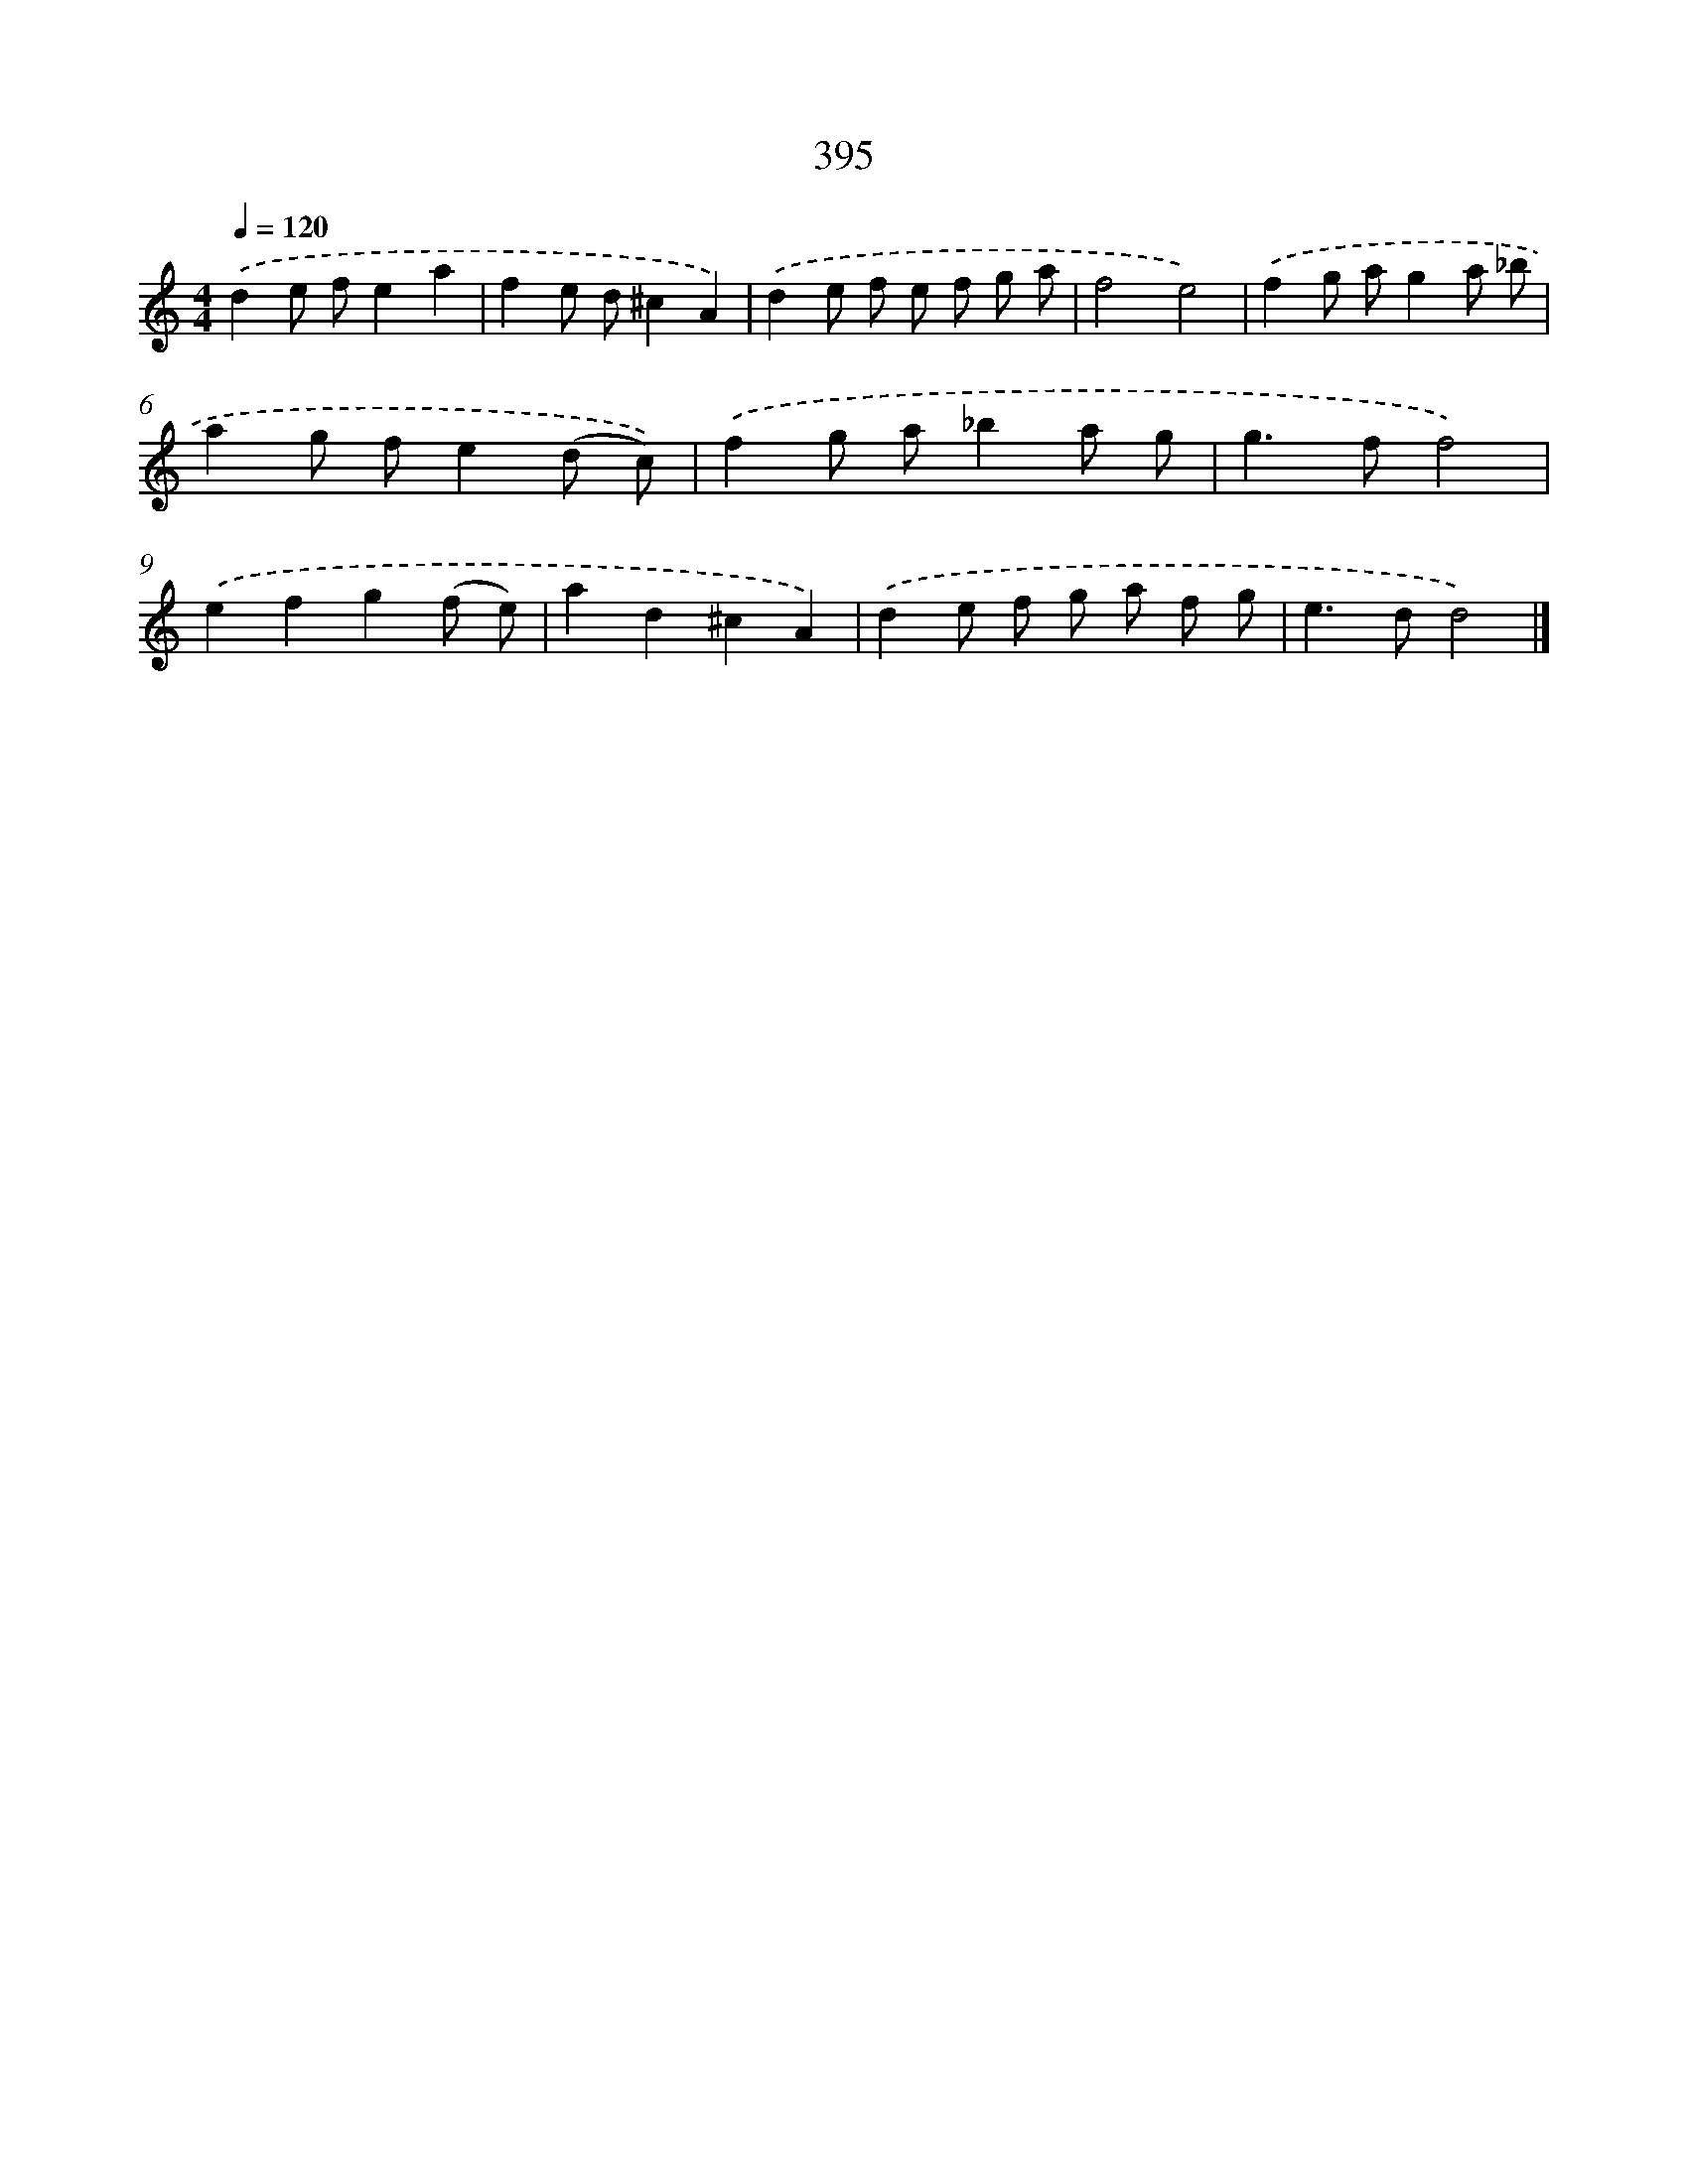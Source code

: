X: 8083
T: 395
%%abc-version 2.0
%%abcx-abcm2ps-target-version 5.9.1 (29 Sep 2008)
%%abc-creator hum2abc beta
%%abcx-conversion-date 2018/11/01 14:36:43
%%humdrum-veritas 1819274502
%%humdrum-veritas-data 2617732799
%%continueall 1
%%barnumbers 0
L: 1/8
M: 4/4
Q: 1/4=120
K: C clef=treble
.('d2e fe2a2 |
f2e d^c2A2) |
.('d2e f e f g a |
f4e4) |
.('f2g ag2a _b |
a2g fe2(d c)) |
.('f2g a_b2a g |
g2>f2f4) |
.('e2f2g2(f e) |
a2d2^c2A2) |
.('d2e f g a f g |
e2>d2d4) |]
